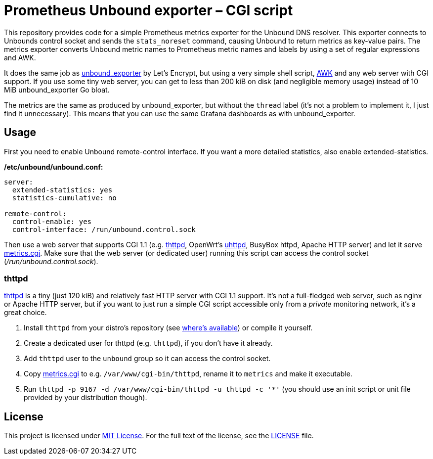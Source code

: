 = Prometheus Unbound exporter – CGI script

This repository provides code for a simple Prometheus metrics exporter for the Unbound DNS resolver.
This exporter connects to Unbounds control socket and sends the `stats_noreset` command, causing Unbound to return metrics as key-value pairs.
The metrics exporter converts Unbound metric names to Prometheus metric names and labels by using a set of regular expressions and AWK.

It does the same job as https://github.com/letsencrypt/unbound_exporter[unbound_exporter] by Let’s Encrypt, but using a very simple shell script, https://en.wikipedia.org/wiki/AWK[AWK] and any web server with CGI support.
If you use some tiny web server, you can get to less than 200 kiB on disk (and negligible memory usage) instead of 10 MiB unbound_exporter Go bloat.

The metrics are the same as produced by unbound_exporter, but without the `thread` label (it’s not a problem to implement it, I just find it unnecessary).
This means that you can use the same Grafana dashboards as with unbound_exporter.


== Usage

First you need to enable Unbound remote-control interface.
If you want a more detailed statistics, also enable extended-statistics.

.*/etc/unbound/unbound.conf:*
[source]
----
server:
  extended-statistics: yes
  statistics-cumulative: no

remote-control:
  control-enable: yes
  control-interface: /run/unbound.control.sock
----

Then use a web server that supports CGI 1.1 (e.g. https://acme.com/software/thttpd/[thttpd], OpenWrt’s https://openwrt.org/docs/guide-user/services/webserver/uhttpd[uhttpd], BusyBox httpd, Apache HTTP server) and let it serve link:metrics.cgi[].
Make sure that the web server (or dedicated user) running this script can access the control socket (_/run/unbound.control.sock_).


=== thttpd

https://acme.com/software/thttpd[thttpd] is a tiny (just 120 kiB) and relatively fast HTTP server with CGI 1.1 support.
It’s not a full-fledged web server, such as nginx or Apache HTTP server, but if you want to just run a simple CGI script accessible only from a _private_ monitoring network, it’s a great choice.

. Install `thttpd` from your distro’s repository (see https://repology.org/project/thttpd/versions[where’s available]) or compile it yourself.
. Create a dedicated user for thttpd (e.g. `thttpd`), if you don’t have it already.
. Add `thttpd` user to the `unbound` group so it can access the control socket.
. Copy link:metrics.cgi[] to e.g. `/var/www/cgi-bin/thttpd`, rename it to `metrics` and make it executable.
. Run `thttpd -p 9167 -d /var/www/cgi-bin/thttpd -u thttpd -c '*'` (you should use an init script or unit file provided by your distribution though).


== License

This project is licensed under http://opensource.org/licenses/MIT/[MIT License].
For the full text of the license, see the link:LICENSE[LICENSE] file.
